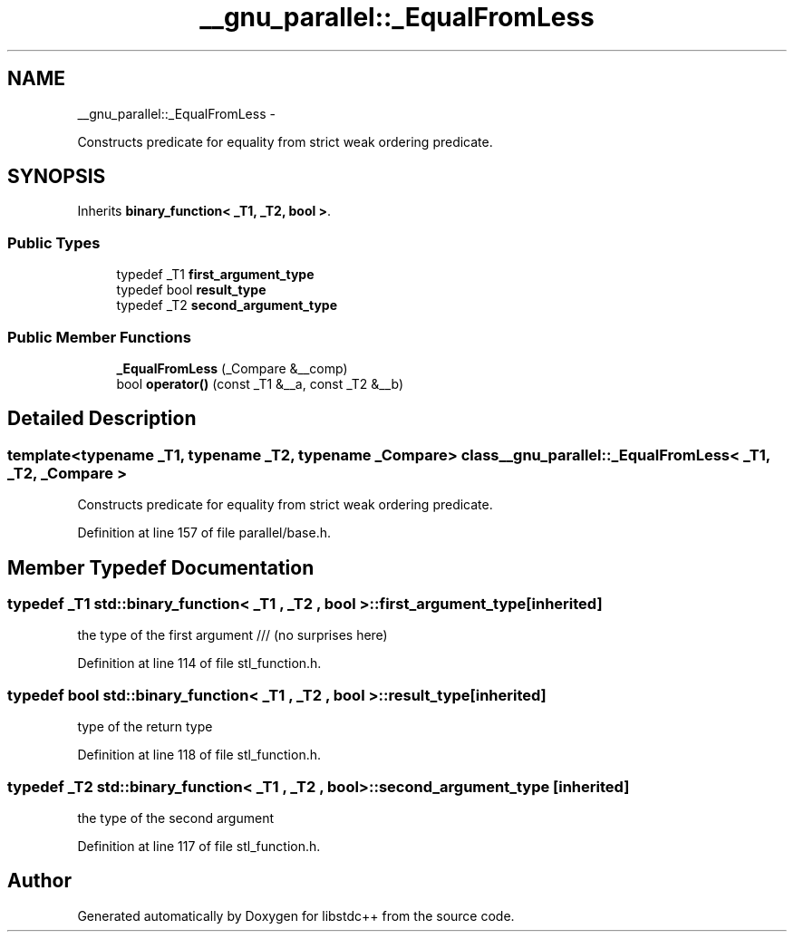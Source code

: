 .TH "__gnu_parallel::_EqualFromLess" 3 "Sun Oct 10 2010" "libstdc++" \" -*- nroff -*-
.ad l
.nh
.SH NAME
__gnu_parallel::_EqualFromLess \- 
.PP
Constructs predicate for equality from strict weak ordering predicate.  

.SH SYNOPSIS
.br
.PP
.PP
Inherits \fBbinary_function< _T1, _T2, bool >\fP.
.SS "Public Types"

.in +1c
.ti -1c
.RI "typedef _T1 \fBfirst_argument_type\fP"
.br
.ti -1c
.RI "typedef bool \fBresult_type\fP"
.br
.ti -1c
.RI "typedef _T2 \fBsecond_argument_type\fP"
.br
.in -1c
.SS "Public Member Functions"

.in +1c
.ti -1c
.RI "\fB_EqualFromLess\fP (_Compare &__comp)"
.br
.ti -1c
.RI "bool \fBoperator()\fP (const _T1 &__a, const _T2 &__b)"
.br
.in -1c
.SH "Detailed Description"
.PP 

.SS "template<typename _T1, typename _T2, typename _Compare> class __gnu_parallel::_EqualFromLess< _T1, _T2, _Compare >"
Constructs predicate for equality from strict weak ordering predicate. 
.PP
Definition at line 157 of file parallel/base.h.
.SH "Member Typedef Documentation"
.PP 
.SS "typedef _T1  \fBstd::binary_function\fP< _T1 , _T2 , bool  >::\fBfirst_argument_type\fP\fC [inherited]\fP"
.PP
the type of the first argument /// (no surprises here) 
.PP
Definition at line 114 of file stl_function.h.
.SS "typedef bool  \fBstd::binary_function\fP< _T1 , _T2 , bool  >::\fBresult_type\fP\fC [inherited]\fP"
.PP
type of the return type 
.PP
Definition at line 118 of file stl_function.h.
.SS "typedef _T2  \fBstd::binary_function\fP< _T1 , _T2 , bool  >::\fBsecond_argument_type\fP\fC [inherited]\fP"
.PP
the type of the second argument 
.PP
Definition at line 117 of file stl_function.h.

.SH "Author"
.PP 
Generated automatically by Doxygen for libstdc++ from the source code.
